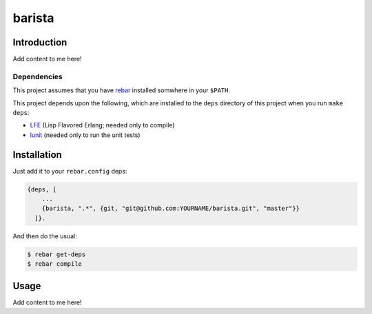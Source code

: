 ###########
barista
###########


Introduction
============

Add content to me here!


Dependencies
------------

This project assumes that you have `rebar`_ installed somwhere in your
``$PATH``.

This project depends upon the following, which are installed to the ``deps``
directory of this project when you run ``make deps``:

* `LFE`_ (Lisp Flavored Erlang; needed only to compile)
* `lunit`_ (needed only to run the unit tests)


Installation
============

Just add it to your ``rebar.config`` deps:

.. code:: erlang

    {deps, [
        ...
        {barista, ".*", {git, "git@github.com:YOURNAME/barista.git", "master"}}
      ]}.


And then do the usual:

.. code:: bash

    $ rebar get-deps
    $ rebar compile


Usage
=====

Add content to me here!

.. Links
.. -----
.. _rebar: https://github.com/rebar/rebar
.. _LFE: https://github.com/rvirding/lfe
.. _lunit: https://github.com/lfex/lunit
